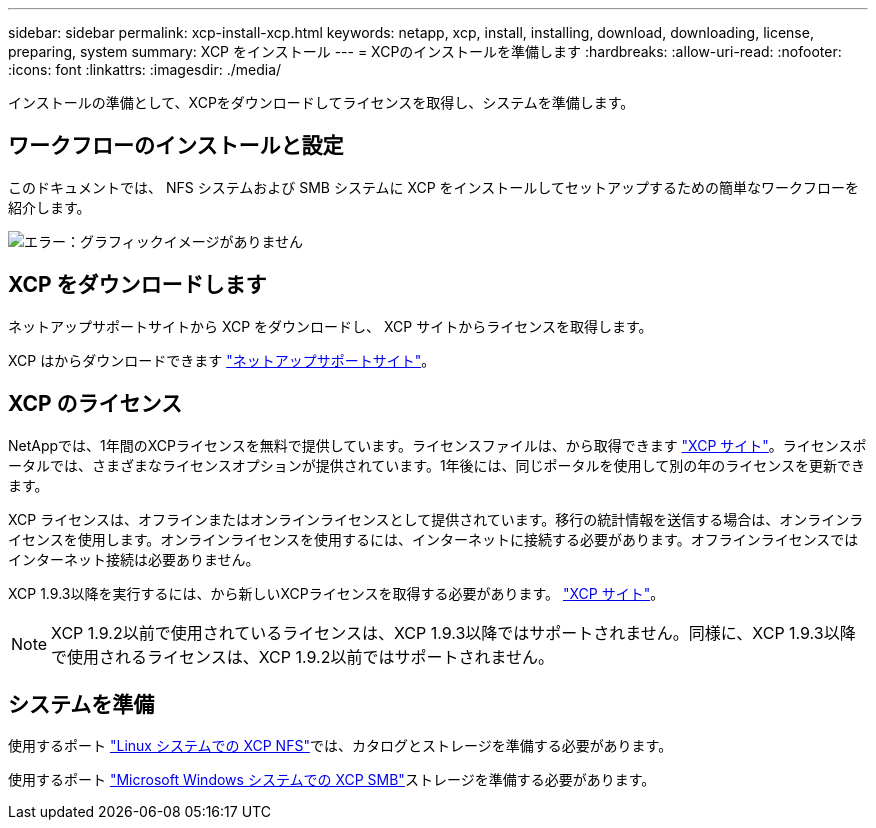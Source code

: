 ---
sidebar: sidebar 
permalink: xcp-install-xcp.html 
keywords: netapp, xcp, install, installing, download, downloading, license, preparing, system 
summary: XCP をインストール 
---
= XCPのインストールを準備します
:hardbreaks:
:allow-uri-read: 
:nofooter: 
:icons: font
:linkattrs: 
:imagesdir: ./media/


[role="lead"]
インストールの準備として、XCPをダウンロードしてライセンスを取得し、システムを準備します。



== ワークフローのインストールと設定

このドキュメントでは、 NFS システムおよび SMB システムに XCP をインストールしてセットアップするための簡単なワークフローを紹介します。

image:xcp_image16.PNG["エラー：グラフィックイメージがありません"]



== XCP をダウンロードします

ネットアップサポートサイトから XCP をダウンロードし、 XCP サイトからライセンスを取得します。

XCP はからダウンロードできます link:https://mysupport.netapp.com/products/p/xcp.html["ネットアップサポートサイト"^]。



== XCP のライセンス

NetAppでは、1年間のXCPライセンスを無料で提供しています。ライセンスファイルは、から取得できます link:https://xcp.netapp.com/["XCP サイト"^]。ライセンスポータルでは、さまざまなライセンスオプションが提供されています。1年後には、同じポータルを使用して別の年のライセンスを更新できます。

XCP ライセンスは、オフラインまたはオンラインライセンスとして提供されています。移行の統計情報を送信する場合は、オンラインライセンスを使用します。オンラインライセンスを使用するには、インターネットに接続する必要があります。オフラインライセンスではインターネット接続は必要ありません。

XCP 1.9.3以降を実行するには、から新しいXCPライセンスを取得する必要があります。 link:https://xcp.netapp.com/["XCP サイト"^]。


NOTE: XCP 1.9.2以前で使用されているライセンスは、XCP 1.9.3以降ではサポートされません。同様に、XCP 1.9.3以降で使用されるライセンスは、XCP 1.9.2以前ではサポートされません。



== システムを準備

使用するポート link:xcp-prepare-linux-for-xcp-nfs.html["Linux システムでの XCP NFS"]では、カタログとストレージを準備する必要があります。

使用するポート link:xcp-prepare-windows-for-xcp-smb.html["Microsoft Windows システムでの XCP SMB"]ストレージを準備する必要があります。
